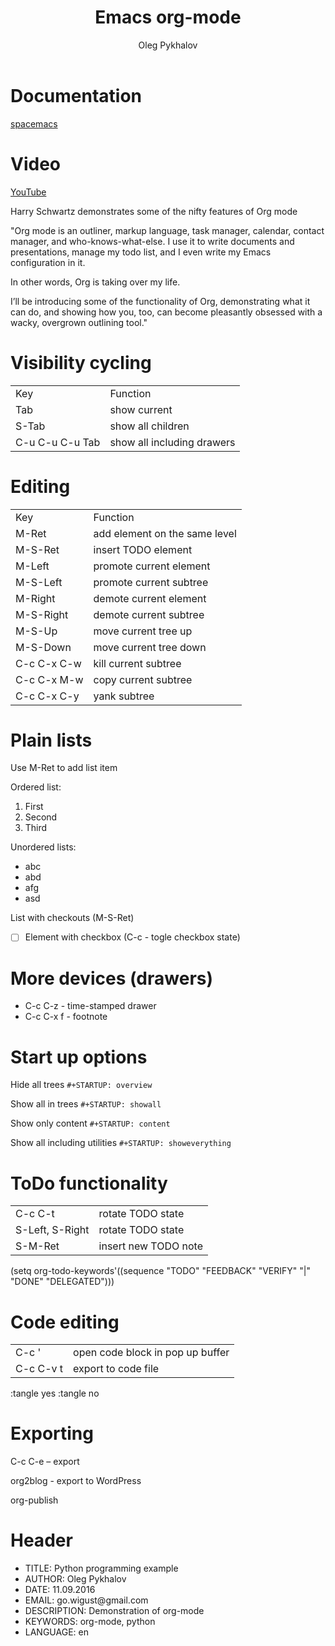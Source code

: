 #+TITLE: Emacs org-mode
#+AUTHOR: Oleg Pykhalov
#+EMAIL: go.wigust@gmail.com

* Documentation
[[https://github.com/syl20bnr/spacemacs/tree/master/layers/org][spacemacs]]
* Video
[[https://www.youtube.com/watch?v=SzA2YODtgK4][YouTube]]

Harry Schwartz demonstrates some of the nifty features of Org mode

"Org mode is an outliner, markup language, task manager, calendar, contact
manager, and who-knows-what-else. I use it to write documents and presentations,
manage my todo list, and I even write my Emacs configuration in it.

In other words, Org is taking over my life.

I’ll be introducing some of the functionality of Org, demonstrating what it can
do, and showing how you, too, can become pleasantly obsessed with a wacky,
overgrown outlining tool."

* Visibility cycling
| Key             | Function                   |
| Tab             | show current               |
| S-Tab           | show all children          |
| C-u C-u C-u Tab | show all including drawers |
* Editing
| Key         | Function                      |
| M-Ret       | add element on the same level |
| M-S-Ret     | insert TODO element           |
| M-Left      | promote current element       |
| M-S-Left    | promote current subtree       |
| M-Right     | demote current element        |
| M-S-Right   | demote current subtree        |
| M-S-Up      | move current tree up          |
| M-S-Down    | move current tree down        |
| C-c C-x C-w | kill current subtree          |
| C-c C-x M-w | copy current subtree          |
| C-c C-x C-y | yank subtree                  |
* Plain lists
Use M-Ret to add list item

Ordered list:
1. First
2. Second
3. Third

Unordered lists:
- abc
- abd
- afg
- asd

List with checkouts (M-S-Ret)
- [ ] Element with checkbox (C-c - togle checkbox state)
* More devices (drawers) 
- C-c C-z - time-stamped drawer
- C-c C-x f - footnote
* Start up options

Hide all trees
~#+STARTUP: overview~

Show all in trees
~#+STARTUP: showall~

Show only content
~#+STARTUP: content~

Show all including utilities
~#+STARTUP: showeverything~
* ToDo functionality
| C-c C-t         | rotate TODO state    |
| S-Left, S-Right | rotate TODO state    |
| S-M-Ret         | insert new TODO note |

#+SRC_CODE
(setq org-todo-keywords'((sequence "TODO" "FEEDBACK" "VERIFY" "|" "DONE" "DELEGATED")))
#+END_SRC
* Code editing
| C-c '     | open code block in pop up buffer |
| C-c C-v t | export to code file              |

:tangle yes
:tangle no
* Exporting

C-c C-e -- export

org2blog - export to WordPress

org-publish

* Header

+ TITLE: Python programming example
+ AUTHOR: Oleg Pykhalov
+ DATE: 11.09.2016
+ EMAIL: go.wigust@gmail.com
+ DESCRIPTION: Demonstration of org-mode
+ KEYWORDS: org-mode, python
+ LANGUAGE: en

